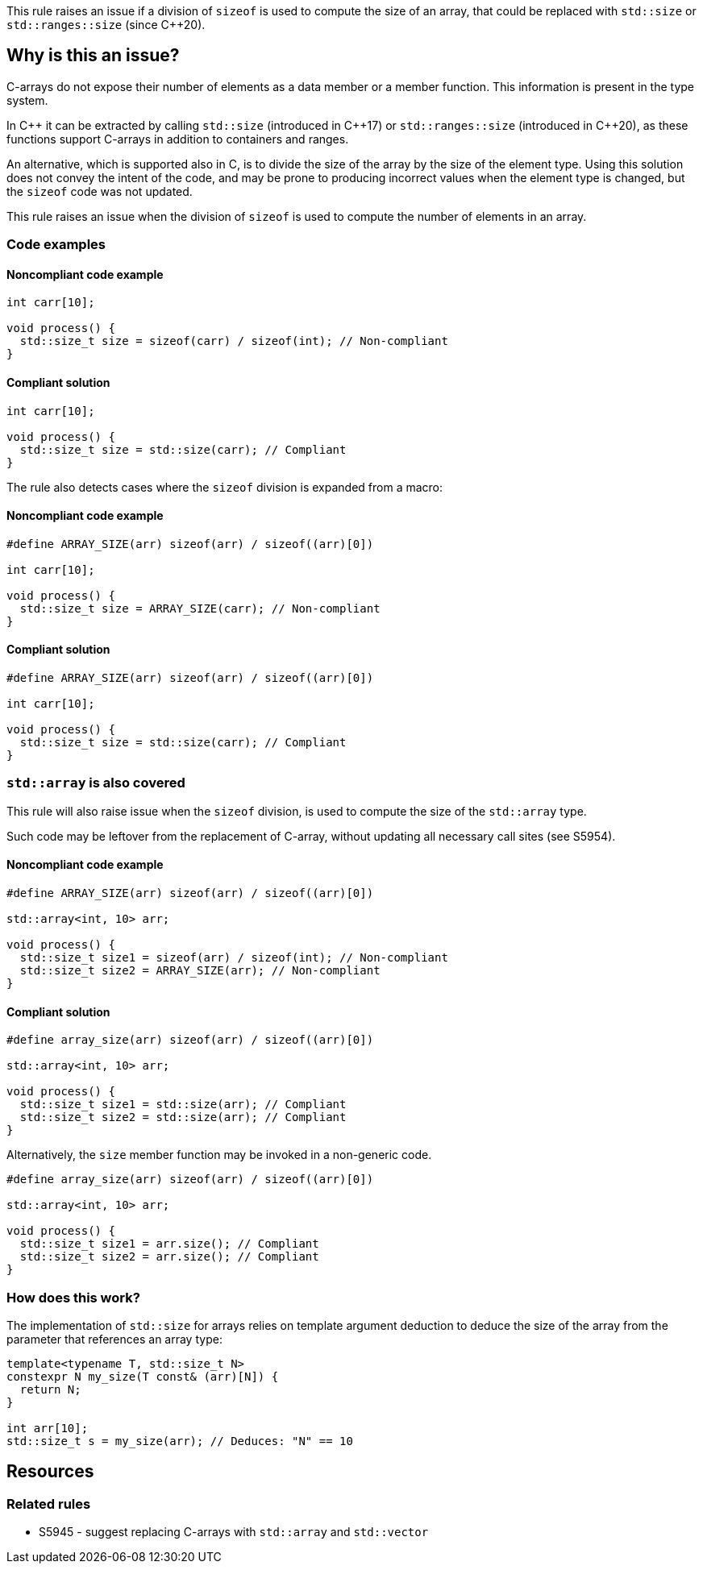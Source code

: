 This rule raises an issue if a division of `sizeof` is used to compute the size of an array,
that could be replaced with `std::size` or `std::ranges::size` (since {cpp}20).

== Why is this an issue?

C-arrays do not expose their number of elements as a data member or a member function.
This information is present in the type system.

In {cpp} it can be extracted by calling `std::size` (introduced in {cpp}17) or `std::ranges::size` (introduced in {cpp}20),
as these functions support C-arrays in addition to containers and ranges.

An alternative, which is supported also in C, is to divide the size of the array by the size of the element type.
Using this solution does not convey the intent of the code,
and may be prone to producing incorrect values when the element type is changed,
but the `sizeof` code was not updated.

This rule raises an issue when the division of `sizeof` is used to compute the number of elements in an array.

=== Code examples

==== Noncompliant code example

[source,cpp,diff-id=1,diff-type=noncompliant]
----
int carr[10]; 

void process() {
  std::size_t size = sizeof(carr) / sizeof(int); // Non-compliant
}
----

==== Compliant solution

[source,cpp,diff-id=1,diff-type=compliant]
----
int carr[10]; 

void process() {
  std::size_t size = std::size(carr); // Compliant
}
----

The rule also detects cases where the `sizeof` division is expanded from a macro:

==== Noncompliant code example

[source,cpp,diff-id=2,diff-type=noncompliant]
----
#define ARRAY_SIZE(arr) sizeof(arr) / sizeof((arr)[0])

int carr[10]; 

void process() {
  std::size_t size = ARRAY_SIZE(carr); // Non-compliant
}
----

==== Compliant solution

[source,cpp,diff-id=2,diff-type=compliant]
----
#define ARRAY_SIZE(arr) sizeof(arr) / sizeof((arr)[0])

int carr[10]; 

void process() {
  std::size_t size = std::size(carr); // Compliant
}
----

=== `std::array` is also covered

This rule will also raise issue when the `sizeof` division, 
is used to compute the size of the `std::array` type.

Such code may be leftover from the replacement of C-array,
without updating all necessary call sites (see S5954).

==== Noncompliant code example

[source,cpp,diff-id=3,diff-type=noncompliant]
----
#define ARRAY_SIZE(arr) sizeof(arr) / sizeof((arr)[0])

std::array<int, 10> arr; 

void process() {
  std::size_t size1 = sizeof(arr) / sizeof(int); // Non-compliant
  std::size_t size2 = ARRAY_SIZE(arr); // Non-compliant
}
----

==== Compliant solution

[source,cpp,diff-id=3,diff-type=compliant]
----
#define array_size(arr) sizeof(arr) / sizeof((arr)[0])

std::array<int, 10> arr; 

void process() {
  std::size_t size1 = std::size(arr); // Compliant
  std::size_t size2 = std::size(arr); // Compliant
}
----

Alternatively, the `size` member function may be invoked in a non-generic code.

[source,cpp]
----
#define array_size(arr) sizeof(arr) / sizeof((arr)[0])

std::array<int, 10> arr; 

void process() {
  std::size_t size1 = arr.size(); // Compliant
  std::size_t size2 = arr.size(); // Compliant
}
----

=== How does this work?

The implementation of `std::size` for arrays relies on template argument deduction
to deduce the size of the array from the parameter that references an array type:

[source,cpp]
----
template<typename T, std::size_t N>
constexpr N my_size(T const& (arr)[N]) {
  return N;
}

int arr[10];
std::size_t s = my_size(arr); // Deduces: "N" == 10
----

== Resources

=== Related rules

* S5945 - suggest replacing C-arrays with `std::array` and `std::vector`


